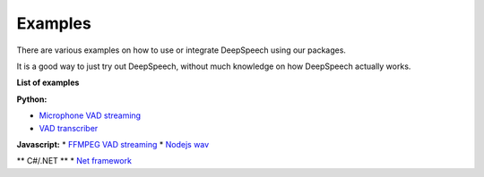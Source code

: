 Examples
========

There are various examples on how to use or integrate DeepSpeech using our packages.

It is a good way to just try out DeepSpeech, without much knowledge on how DeepSpeech actually works.

**List of examples**

**Python:**

* `Microphone VAD streaming  <mic_vad_streaming/README.rst>`_
* `VAD transcriber  <vad_transcriber/README.rst>`_

**Javascript:**
* `FFMPEG VAD streaming  <ffmpeg_vad_streaming/README.rst>`_
* `Nodejs wav  <nodejs_wav/README.rst>`_

** C#/.NET **
* `Net framework  <net_framework/README.rst>`_
